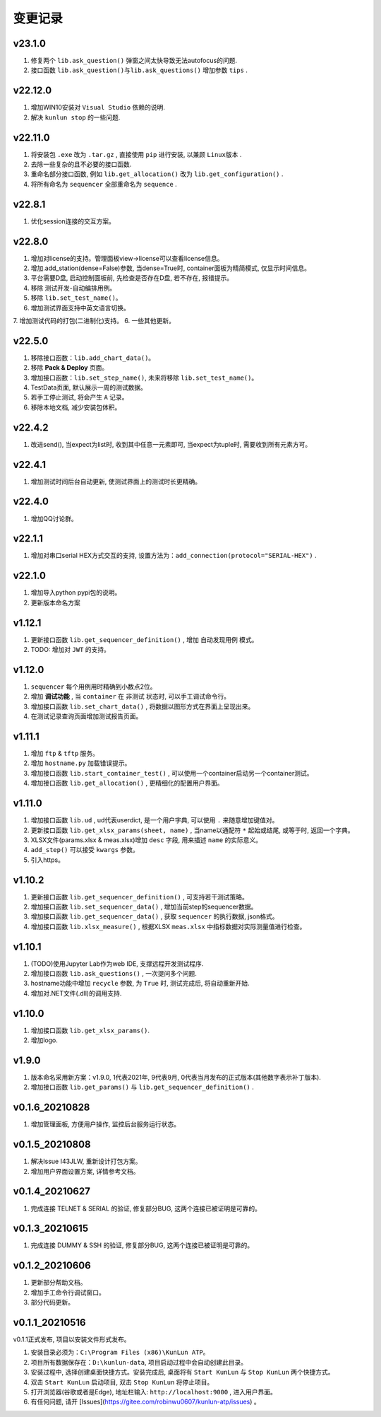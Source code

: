 变更记录
============
v23.1.0
-----------
1. 修复两个 ``lib.ask_question()`` 弹窗之间太快导致无法autofocus的问题.
2. 接口函数 ``lib.ask_question()与lib.ask_questions()`` 增加参数 ``tips`` .

v22.12.0
-----------
1. 增加WIN10安装对 ``Visual Studio`` 依赖的说明.
2. 解决 ``kunlun stop`` 的一些问题.

v22.11.0
-----------
1. 将安装包 ``.exe`` 改为 ``.tar.gz`` , 直接使用 ``pip`` 进行安装, 以兼顾 ``Linux版本`` .
2. 去除一些复杂的且不必要的接口函数.
3. 重命名部分接口函数, 例如 ``lib.get_allocation()`` 改为 ``lib.get_configuration()`` .
4. 将所有命名为 ``sequencer`` 全部重命名为 ``sequence`` .

v22.8.1
-----------
1. 优化session连接的交互方案。

v22.8.0
-----------
1. 增加对license的支持。管理面板view->license可以查看license信息。
2. 增加.add_station(dense=False)参数, 当dense=True时, container面板为精简模式, 仅显示时间信息。
3. 平台需要D盘, 启动控制面板前, 先检查是否存在D盘, 若不存在, 报错提示。
4. 移除 测试开发-自动编排用例。
5. 移除 ``lib.set_test_name()``。
6. 增加测试界面支持中英文语言切换。
7. 增加测试代码的打包(二进制化)支持。
6. 一些其他更新。

v22.5.0
----------
1. 移除接口函数：``lib.add_chart_data()``。
2. 移除 **Pack & Deploy** 页面。
3. 增加接口函数：``lib.set_step_name()``, 未来将移除 ``lib.set_test_name()``。
4. TestData页面, 默认展示一周的测试数据。
5. 若手工停止测试, 将会产生 ``A`` 记录。
6. 移除本地文档, 减少安装包体积。

v22.4.2
----------
1. 改进send(), 当expect为list时, 收到其中任意一元素即可, 当expect为tuple时, 需要收到所有元素方可。

v22.4.1
----------
1. 增加测试时间后台自动更新, 使测试界面上的测试时长更精确。

v22.4.0
----------
1. 增加QQ讨论群。

v22.1.1
----------
1. 增加对串口serial HEX方式交互的支持, 设置方法为：``add_connection(protocol="SERIAL-HEX")`` .

v22.1.0
---------
1. 增加导入python pypi包的说明。
2. 更新版本命名方案

v1.12.1
-----------
1. 更新接口函数 ``lib.get_sequencer_definition()`` , 增加 ``自动发现用例`` 模式。
2. TODO: 增加对 ``JWT`` 的支持。

v1.12.0
-----------
1. ``sequencer`` 每个用例用时精确到小数点2位。
2. 增加 **调试功能** , 当 ``container`` 在 ``非测试`` 状态时, 可以手工调试命令行。
3. 增加接口函数 ``lib.set_chart_data()`` , 将数据以图形方式在界面上呈现出来。
4. 在测试记录查询页面增加测试报告页面。

v1.11.1
---------
1. 增加 ``ftp`` & ``tftp`` 服务。
2. 增加 ``hostname.py`` 加载错误提示。
3. 增加接口函数 ``lib.start_container_test()`` , 可以使用一个container启动另一个container测试。
4. 增加接口函数 ``lib.get_allocation()`` , 更精细化的配置用户界面。

v1.11.0
---------
1. 增加接口函数 ``lib.ud`` , ud代表userdict, 是一个用户字典, 可以使用 ``.`` 来随意增加键值对。
2. 更新接口函数 ``lib.get_xlsx_params(sheet, name)`` , 当name以通配符  ``*``  起始或结尾, 或等于时, 返回一个字典。
3. XLSX文件(params.xlsx & meas.xlsx)增加 ``desc`` 字段, 用来描述 ``name`` 的实际意义。
4. ``add_step()`` 可以接受 ``kwargs`` 参数。
5. 引入https。

v1.10.2
---------
1. 更新接口函数 ``lib.get_sequencer_definition()`` , 可支持若干测试策略。
2. 增加接口函数 ``lib.set_sequencer_data()`` , 增加当前step的sequencer数据。
3. 增加接口函数 ``lib.get_sequencer_data()`` , 获取 ``sequencer`` 的执行数据, json格式。
4. 增加接口函数 ``lib.xlsx_measure()`` , 根据XLSX ``meas.xlsx`` 中指标数据对实际测量值进行检查。

v1.10.1
---------
1. (TODO)使用Jupyter Lab作为web IDE, 支撑远程开发测试程序.
2. 增加接口函数 ``lib.ask_questions()`` , 一次提问多个问题.
3. hostname功能中增加 ``recycle`` 参数, 为 ``True`` 时, 测试完成后, 将自动重新开始.
4. 增加对.NET文件(.dll)的调用支持.

v1.10.0
---------
1. 增加接口函数 ``lib.get_xlsx_params()``.
2. 增加logo.

v1.9.0
---------
1. 版本命名采用新方案：v1.9.0, 1代表2021年, 9代表9月, 0代表当月发布的正式版本(其他数字表示补丁版本).
2. 增加接口函数 ``lib.get_params()`` 与 ``lib.get_sequencer_definition()`` .

v0.1.6_20210828
----------------
1. 增加管理面板, 方便用户操作, 监控后台服务运行状态。

v0.1.5_20210808
-------------------
1. 解决Issue I43JLW, 重新设计打包方案。
2. 增加用户界面设置方案, 详情参考文档。

v0.1.4_20210627
-------------------
1. 完成连接 TELNET & SERIAL 的验证, 修复部分BUG, 这两个连接已被证明是可靠的。

v0.1.3_20210615
-------------------
1. 完成连接 DUMMY & SSH 的验证, 修复部分BUG, 这两个连接已被证明是可靠的。

v0.1.2_20210606
-------------------
1. 更新部分帮助文档。
2. 增加手工命令行调试窗口。
3. 部分代码更新。

v0.1.1_20210516
-------------------
v0.1.1正式发布, 项目以安装文件形式发布。

1. 安装目录必须为：``C:\Program Files (x86)\KunLun ATP``。
2. 项目所有数据保存在：``D:\kunlun-data``, 项目启动过程中会自动创建此目录。
3. 安装过程中, 选择创建桌面快捷方式。安装完成后, 桌面将有 ``Start KunLun`` 与 ``Stop KunLun`` 两个快捷方式。
4. 双击 ``Start KunLun`` 启动项目, 双击 ``Stop KunLun`` 将停止项目。
5. 打开浏览器(谷歌或者是Edge), 地址栏输入: ``http://localhost:9000`` , 进入用户界面。
6. 有任何问题, 请开 [Issues](https://gitee.com/robinwu0607/kunlun-atp/issues) 。
